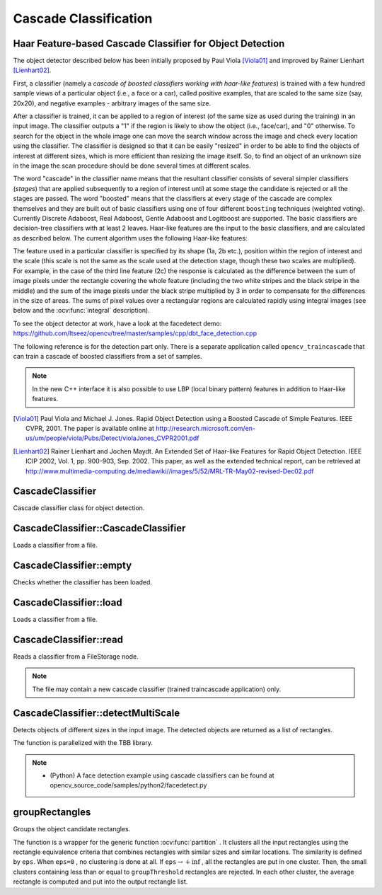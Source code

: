 Cascade Classification
======================

.. highlight:: cpp

Haar Feature-based Cascade Classifier for Object Detection
----------------------------------------------------------

The object detector described below has been initially proposed by Paul Viola [Viola01]_ and improved by Rainer Lienhart [Lienhart02]_.

First, a classifier (namely a *cascade of boosted classifiers working with haar-like features*) is trained with a few hundred sample views of a particular object (i.e., a face or a car), called positive examples, that are scaled to the same size (say, 20x20), and negative examples - arbitrary images of the same size.

After a classifier is trained, it can be applied to a region of interest (of the same size as used during the training) in an input image. The classifier outputs a "1" if the region is likely to show the object (i.e., face/car), and "0" otherwise. To search for the object in the whole image one can move the search window across the image and check every location using the classifier. The classifier is designed so that it can be easily "resized" in order to be able to find the objects of interest at different sizes, which is more efficient than resizing the image itself. So, to find an object of an unknown size in the image the scan procedure should be done several times at different scales.

The word "cascade" in the classifier name means that the resultant classifier consists of several simpler classifiers (*stages*) that are applied subsequently to a region of interest until at some stage the candidate is rejected or all the stages are passed. The word "boosted" means that the classifiers at every stage of the cascade are complex themselves and they are built out of basic classifiers using one of four different ``boosting`` techniques (weighted voting). Currently Discrete Adaboost, Real Adaboost, Gentle Adaboost and Logitboost are supported. The basic classifiers are decision-tree classifiers with at least 2 leaves. Haar-like features are the input to the basic classifiers, and are calculated as described below. The current algorithm uses the following Haar-like features:


.. image:: pics/haarfeatures.png


The feature used in a particular classifier is specified by its shape (1a, 2b etc.), position within the region of interest and the scale (this scale is not the same as the scale used at the detection stage, though these two scales are multiplied). For example, in the case of the third line feature (2c) the response is calculated as the difference between the sum of image pixels under the rectangle covering the whole feature (including the two white stripes and the black stripe in the middle) and the sum of the image pixels under the black stripe multiplied by 3 in order to compensate for the differences in the size of areas. The sums of pixel values over a rectangular regions are calculated rapidly using integral images (see below and the :ocv:func:`integral` description).

To see the object detector at work, have a look at the facedetect demo:
https://github.com/Itseez/opencv/tree/master/samples/cpp/dbt_face_detection.cpp

The following reference is for the detection part only. There is a separate application called  ``opencv_traincascade`` that can train a cascade of boosted classifiers from a set of samples.

.. note:: In the new C++ interface it is also possible to use LBP (local binary pattern) features in addition to Haar-like features.

.. [Viola01] Paul Viola and Michael J. Jones. Rapid Object Detection using a Boosted Cascade of Simple Features. IEEE CVPR, 2001. The paper is available online at http://research.microsoft.com/en-us/um/people/viola/Pubs/Detect/violaJones_CVPR2001.pdf

.. [Lienhart02] Rainer Lienhart and Jochen Maydt. An Extended Set of Haar-like Features for Rapid Object Detection. IEEE ICIP 2002, Vol. 1, pp. 900-903, Sep. 2002. This paper, as well as the extended technical report, can be retrieved at http://www.multimedia-computing.de/mediawiki//images/5/52/MRL-TR-May02-revised-Dec02.pdf


CascadeClassifier
-----------------
.. ocv:class:: CascadeClassifier

Cascade classifier class for object detection.

CascadeClassifier::CascadeClassifier
----------------------------------------
Loads a classifier from a file.

.. ocv:function:: CascadeClassifier::CascadeClassifier(const String& filename)

.. ocv:pyfunction:: cv2.CascadeClassifier([filename]) -> <CascadeClassifier object>

    :param filename: Name of the file from which the classifier is loaded.



CascadeClassifier::empty
----------------------------
Checks whether the classifier has been loaded.

.. ocv:function:: bool CascadeClassifier::empty() const


.. ocv:pyfunction:: cv2.CascadeClassifier.empty() -> retval

CascadeClassifier::load
---------------------------
Loads a classifier from a file.

.. ocv:function:: bool CascadeClassifier::load(const String& filename)

.. ocv:pyfunction:: cv2.CascadeClassifier.load(filename) -> retval

    :param filename: Name of the file from which the classifier is loaded. The file may contain an old HAAR classifier trained by the haartraining application or a new cascade classifier trained by the traincascade application.



CascadeClassifier::read
---------------------------
Reads a classifier from a FileStorage node.

.. ocv:function:: bool CascadeClassifier::read(const FileNode& node)

.. note:: The file may contain a new cascade classifier (trained traincascade application) only.


CascadeClassifier::detectMultiScale
---------------------------------------
Detects objects of different sizes in the input image. The detected objects are returned as a list of rectangles.

.. ocv:function:: void CascadeClassifier::detectMultiScale( InputArray image, vector<Rect>& objects, double scaleFactor=1.1, int minNeighbors=3, int flags=0, Size minSize=Size(), Size maxSize=Size())
.. ocv:function:: void CascadeClassifier::detectMultiScale( InputArray image, vector<Rect>& objects, vector<int>& numDetections, double scaleFactor=1.1, int minNeighbors=3, int flags=0, Size minSize=Size(), Size maxSize=Size())

.. ocv:pyfunction:: cv2.CascadeClassifier.detectMultiScale(image[, scaleFactor[, minNeighbors[, flags[, minSize[, maxSize]]]]]) -> objects
.. ocv:pyfunction:: cv2.CascadeClassifier.detectMultiScale(image[, scaleFactor[, minNeighbors[, flags[, minSize[, maxSize[, outputRejectLevels]]]]]]) -> objects, rejectLevels, levelWeights

.. ocv:cfunction:: CvSeq* cvHaarDetectObjects( const CvArr* image, CvHaarClassifierCascade* cascade, CvMemStorage* storage, double scale_factor=1.1, int min_neighbors=3, int flags=0, CvSize min_size=cvSize(0,0), CvSize max_size=cvSize(0,0) )

    :param cascade: Haar classifier cascade (OpenCV 1.x API only). It can be loaded from XML or YAML file using :ocv:cfunc:`Load`. When the cascade is not needed anymore, release it using ``cvReleaseHaarClassifierCascade(&cascade)``.

    :param image: Matrix of the type   ``CV_8U``  containing an image where objects are detected.

    :param objects: Vector of rectangles where each rectangle contains the detected object, the rectangles may be partially outside the original image.

    :param numDetections: Vector of detection numbers for the corresponding objects. An object's number of detections is the number of neighboring positively classified rectangles that were joined together to form the object.

    :param scaleFactor: Parameter specifying how much the image size is reduced at each image scale.

    :param minNeighbors: Parameter specifying how many neighbors each candidate rectangle should have to retain it.

    :param flags: Parameter with the same meaning for an old cascade as in the function ``cvHaarDetectObjects``. It is not used for a new cascade.

    :param minSize: Minimum possible object size. Objects smaller than that are ignored.

    :param maxSize: Maximum possible object size. Objects larger than that are ignored.

The function is parallelized with the TBB library.

.. note::

   * (Python) A face detection example using cascade classifiers can be found at opencv_source_code/samples/python2/facedetect.py


groupRectangles
-------------------
Groups the object candidate rectangles.

.. ocv:function:: void groupRectangles(vector<Rect>& rectList, int groupThreshold, double eps=0.2)
.. ocv:function:: void groupRectangles(vector<Rect>& rectList, vector<int>& weights, int groupThreshold, double eps=0.2)

.. ocv:pyfunction:: cv2.groupRectangles(rectList, groupThreshold[, eps]) -> rectList, weights


    :param rectList: Input/output vector of rectangles. Output vector includes retained and grouped rectangles. (The Python list is not modified in place.)

    :param groupThreshold: Minimum possible number of rectangles minus 1. The threshold is used in a group of rectangles to retain it.

    :param eps: Relative difference between sides of the rectangles to merge them into a group.

The function is a wrapper for the generic function
:ocv:func:`partition` . It clusters all the input rectangles using the rectangle equivalence criteria that combines rectangles with similar sizes and similar locations. The similarity is defined by ``eps``. When ``eps=0`` , no clustering is done at all. If
:math:`\texttt{eps}\rightarrow +\inf` , all the rectangles are put in one cluster. Then, the small clusters containing less than or equal to ``groupThreshold`` rectangles are rejected. In each other cluster, the average rectangle is computed and put into the output rectangle list.
